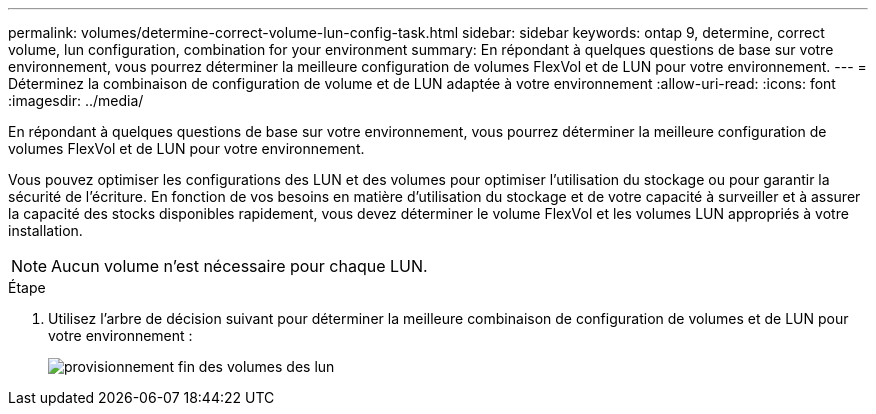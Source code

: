 ---
permalink: volumes/determine-correct-volume-lun-config-task.html 
sidebar: sidebar 
keywords: ontap 9, determine, correct volume, lun configuration, combination for your environment 
summary: En répondant à quelques questions de base sur votre environnement, vous pourrez déterminer la meilleure configuration de volumes FlexVol et de LUN pour votre environnement. 
---
= Déterminez la combinaison de configuration de volume et de LUN adaptée à votre environnement
:allow-uri-read: 
:icons: font
:imagesdir: ../media/


[role="lead"]
En répondant à quelques questions de base sur votre environnement, vous pourrez déterminer la meilleure configuration de volumes FlexVol et de LUN pour votre environnement.

Vous pouvez optimiser les configurations des LUN et des volumes pour optimiser l'utilisation du stockage ou pour garantir la sécurité de l'écriture. En fonction de vos besoins en matière d'utilisation du stockage et de votre capacité à surveiller et à assurer la capacité des stocks disponibles rapidement, vous devez déterminer le volume FlexVol et les volumes LUN appropriés à votre installation.

[NOTE]
====
Aucun volume n'est nécessaire pour chaque LUN.

====
.Étape
. Utilisez l'arbre de décision suivant pour déterminer la meilleure combinaison de configuration de volumes et de LUN pour votre environnement :
+
image::../media/lun-thin-provisioning-volumes.gif[provisionnement fin des volumes des lun]


